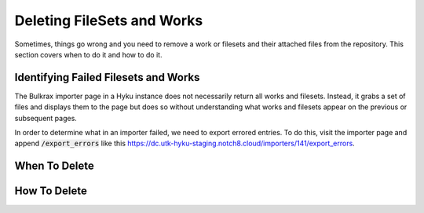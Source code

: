 Deleting FileSets and Works
###########################

Sometimes, things go wrong and you need to remove a work or filesets and their attached files from the repository. This
section covers when to do it and how to do it.

Identifying Failed Filesets and Works
=====================================

The Bulkrax importer page in a Hyku instance does not necessarily return all works and filesets. Instead, it grabs a set
of files and displays them to the page but does so without understanding what works and filesets appear on the previous
or subsequent pages.

In order to determine what in an importer failed, we need to export errored entries. To do this, visit the importer page
and append :code:`/export_errors` like this `https://dc.utk-hyku-staging.notch8.cloud/importers/141/export_errors <https://dc.utk-hyku-staging.notch8.cloud/importers/141/export_errors>`_.

When To Delete
==============

How To Delete
=============
